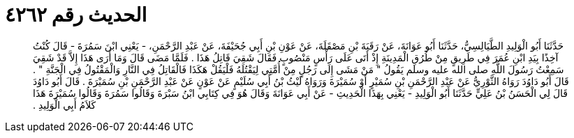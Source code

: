 
= الحديث رقم ٤٢٦٢

[quote.hadith]
حَدَّثَنَا أَبُو الْوَلِيدِ الطَّيَالِسِيُّ، حَدَّثَنَا أَبُو عَوَانَةَ، عَنْ رَقَبَةَ بْنِ مَصْقَلَةَ، عَنْ عَوْنِ بْنِ أَبِي جُحَيْفَةَ، عَنْ عَبْدِ الرَّحْمَنِ، - يَعْنِي ابْنَ سَمُرَةَ - قَالَ كُنْتُ آخِذًا بِيَدِ ابْنِ عُمَرَ فِي طَرِيقٍ مِنْ طُرُقِ الْمَدِينَةِ إِذْ أَتَى عَلَى رَأْسٍ مَنْصُوبٍ فَقَالَ شَقِيَ قَاتِلُ هَذَا ‏.‏ فَلَمَّا مَضَى قَالَ وَمَا أَرَى هَذَا إِلاَّ قَدْ شَقِيَ سَمِعْتُ رَسُولَ اللَّهِ صلى الله عليه وسلم يَقُولُ ‏"‏ مَنْ مَشَى إِلَى رَجُلٍ مِنْ أُمَّتِي لِيَقْتُلَهُ فَلْيَقُلْ هَكَذَا فَالْقَاتِلُ فِي النَّارِ وَالْمَقْتُولُ فِي الْجَنَّةِ ‏"‏ ‏.‏ قَالَ أَبُو دَاوُدَ رَوَاهُ الثَّوْرِيُّ عَنْ عَبْدِ الرَّحْمَنِ بْنِ سُمَيْرٍ أَوْ سُمَيْرَةَ وَرَوَاهُ لَيْثُ بْنُ أَبِي سُلَيْمٍ عَنْ عَوْنٍ عَنْ عَبْدِ الرَّحْمَنِ بْنِ سُمَيْرَةَ ‏.‏ قَالَ أَبُو دَاوُدَ قَالَ لِي الْحَسَنُ بْنُ عَلِيٍّ حَدَّثَنَا أَبُو الْوَلِيدِ - يَعْنِي بِهَذَا الْحَدِيثِ - عَنْ أَبِي عَوَانَةَ وَقَالَ هُوَ فِي كِتَابِي ابْنُ سَبْرَةَ وَقَالُوا سَمُرَةَ وَقَالُوا سُمَيْرَةَ هَذَا كَلاَمُ أَبِي الْوَلِيدِ ‏.‏